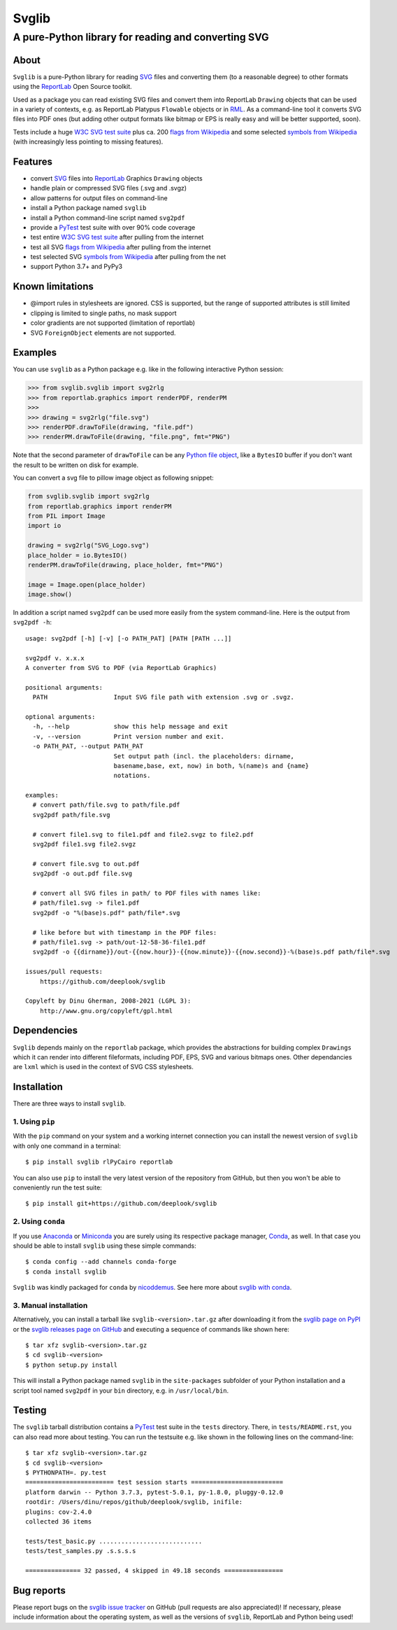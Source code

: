 .. -*- mode: rst -*-

======
Svglib
======

---------------------------------------------------------------------------
A pure-Python library for reading and converting SVG
---------------------------------------------------------------------------

.. image:: https://github.com/deeplook/svglib/workflows/CI/badge.svg
  :target: https://github.com/deeplook/svglib/actions?query=workflow%3ACI

.. image:: https://results.pre-commit.ci/badge/github/deeplook/svglib/master.svg
  :target: https://results.pre-commit.ci/latest/github/deeplook/svglib/master
  :alt: pre-commit.ci status

.. image:: https://pyup.io/repos/github/deeplook/svglib/shield.svg
  :target: https://pyup.io/repos/github/deeplook/svglib/

.. image:: https://img.shields.io/pypi/implementation/svglib.svg
  :target: https://pypi.org/project/svglib

.. image:: https://img.shields.io/pypi/pyversions/svglib.svg
  :target: https://pypi.org/project/svglib

.. image:: https://img.shields.io/pypi/dm/svglib.svg
  :target: https://pepy.tech/project/svglib

.. image:: https://img.shields.io/pypi/v/svglib.svg
  :target: https://pypi.org/project/svglib

.. image:: https://img.shields.io/conda/vn/conda-forge/svglib.svg
  :target: https://github.com/conda-forge/svglib-feedstock

.. image:: https://img.shields.io/conda/dn/conda-forge/svglib.svg
  :target: https://github.com/conda-forge/svglib-feedstock

.. image:: https://img.shields.io/conda/pn/conda-forge/svglib.svg
  :target: https://pypi.org/project/svglib

.. image:: https://img.shields.io/pypi/l/svglib.svg
  :target: https://pypi.org/project/svglib

.. image:: https://static.streamlit.io/badges/streamlit_badge_black_white.svg
  :target: https://share.streamlit.io/deeplook/streamlit-svglib/master/streamlit_app.py


About
-----

``Svglib`` is a pure-Python library for reading SVG_ files and converting
them (to a reasonable degree) to other formats using the ReportLab_ Open
Source toolkit.

Used as a package you can read existing SVG files and convert them into
ReportLab ``Drawing`` objects that can be used in a variety of contexts,
e.g. as ReportLab Platypus ``Flowable`` objects or in RML_.
As a command-line tool it converts SVG files into PDF ones (but adding
other output formats like bitmap or EPS is really easy and will be better
supported, soon).

Tests include a huge `W3C SVG test suite`_ plus ca. 200 `flags from
Wikipedia`_ and some selected `symbols from Wikipedia`_ (with increasingly
less pointing to missing features).


Features
--------

- convert SVG_ files into ReportLab_ Graphics ``Drawing`` objects
- handle plain or compressed SVG files (.svg and .svgz)
- allow patterns for output files on command-line
- install a Python package named ``svglib``
- install a Python command-line script named ``svg2pdf``
- provide a PyTest_ test suite with over 90% code coverage
- test entire `W3C SVG test suite`_ after pulling from the internet
- test all SVG `flags from Wikipedia`_ after pulling from the internet
- test selected SVG `symbols from Wikipedia`_ after pulling from the net
- support Python 3.7+ and PyPy3


Known limitations
-----------------

- @import rules in stylesheets are ignored. CSS is supported, but the range
  of supported attributes is still limited
- clipping is limited to single paths, no mask support
- color gradients are not supported (limitation of reportlab)
- SVG ``ForeignObject`` elements are not supported.


Examples
--------

You can use ``svglib`` as a Python package e.g. like in the following
interactive Python session:

.. code:: python

    >>> from svglib.svglib import svg2rlg
    >>> from reportlab.graphics import renderPDF, renderPM
    >>>
    >>> drawing = svg2rlg("file.svg")
    >>> renderPDF.drawToFile(drawing, "file.pdf")
    >>> renderPM.drawToFile(drawing, "file.png", fmt="PNG")

Note that the second parameter of ``drawToFile`` can be any
`Python file object`_, like a ``BytesIO`` buffer if you don't want the result
to be written on disk for example.

You can convert a svg file to pillow image object as following snippet:

.. code:: python

    from svglib.svglib import svg2rlg
    from reportlab.graphics import renderPM
    from PIL import Image
    import io

    drawing = svg2rlg("SVG_Logo.svg")
    place_holder = io.BytesIO()
    renderPM.drawToFile(drawing, place_holder, fmt="PNG")

    image = Image.open(place_holder)
    image.show()

In addition a script named ``svg2pdf`` can be used more easily from
the system command-line. Here is the output from ``svg2pdf -h``::

    usage: svg2pdf [-h] [-v] [-o PATH_PAT] [PATH [PATH ...]]

    svg2pdf v. x.x.x
    A converter from SVG to PDF (via ReportLab Graphics)

    positional arguments:
      PATH                  Input SVG file path with extension .svg or .svgz.

    optional arguments:
      -h, --help            show this help message and exit
      -v, --version         Print version number and exit.
      -o PATH_PAT, --output PATH_PAT
                            Set output path (incl. the placeholders: dirname,
                            basename,base, ext, now) in both, %(name)s and {name}
                            notations.

    examples:
      # convert path/file.svg to path/file.pdf
      svg2pdf path/file.svg

      # convert file1.svg to file1.pdf and file2.svgz to file2.pdf
      svg2pdf file1.svg file2.svgz

      # convert file.svg to out.pdf
      svg2pdf -o out.pdf file.svg

      # convert all SVG files in path/ to PDF files with names like:
      # path/file1.svg -> file1.pdf
      svg2pdf -o "%(base)s.pdf" path/file*.svg

      # like before but with timestamp in the PDF files:
      # path/file1.svg -> path/out-12-58-36-file1.pdf
      svg2pdf -o {{dirname}}/out-{{now.hour}}-{{now.minute}}-{{now.second}}-%(base)s.pdf path/file*.svg

    issues/pull requests:
        https://github.com/deeplook/svglib

    Copyleft by Dinu Gherman, 2008-2021 (LGPL 3):
        http://www.gnu.org/copyleft/gpl.html


Dependencies
------------

``Svglib`` depends mainly on the ``reportlab`` package, which provides
the abstractions for building complex ``Drawings`` which it can render
into different fileformats, including PDF, EPS, SVG and various bitmaps
ones. Other dependancies are ``lxml`` which is used in the context of SVG
CSS stylesheets.


Installation
------------

There are three ways to install ``svglib``.

1. Using ``pip``
++++++++++++++++

With the ``pip`` command on your system and a working internet
connection you can install the newest version of ``svglib`` with only
one command in a terminal::

    $ pip install svglib rlPyCairo reportlab

You can also use ``pip`` to install the very latest version of the
repository from GitHub, but then you won't be able to conveniently
run the test suite::

    $ pip install git+https://github.com/deeplook/svglib


2. Using ``conda``
++++++++++++++++++

If you use Anaconda_ or Miniconda_ you are surely using its respective package
manager, Conda_, as well. In that case you should be able to install ``svglib``
using these simple commands::

    $ conda config --add channels conda-forge
    $ conda install svglib

``Svglib`` was kindly packaged for ``conda`` by nicoddemus_. See here more about
`svglib with conda`_.


3. Manual installation
+++++++++++++++++++++++

Alternatively, you can install a tarball like ``svglib-<version>.tar.gz``
after downloading it from the `svglib page on PyPI`_ or the
`svglib releases page on GitHub`_ and executing a sequence of commands
like shown here::

    $ tar xfz svglib-<version>.tar.gz
    $ cd svglib-<version>
    $ python setup.py install

This will install a Python package named ``svglib`` in the
``site-packages`` subfolder of your Python installation and a script
tool named ``svg2pdf`` in your ``bin`` directory, e.g. in
``/usr/local/bin``.


Testing
-------

The ``svglib`` tarball distribution contains a PyTest_ test suite
in the ``tests`` directory. There, in ``tests/README.rst``, you can
also read more about testing. You can run the testsuite e.g. like
shown in the following lines on the command-line::

    $ tar xfz svglib-<version>.tar.gz
    $ cd svglib-<version>
    $ PYTHONPATH=. py.test
    ======================== test session starts =========================
    platform darwin -- Python 3.7.3, pytest-5.0.1, py-1.8.0, pluggy-0.12.0
    rootdir: /Users/dinu/repos/github/deeplook/svglib, inifile:
    plugins: cov-2.4.0
    collected 36 items

    tests/test_basic.py ............................
    tests/test_samples.py .s.s.s.s

    =============== 32 passed, 4 skipped in 49.18 seconds ================


Bug reports
-----------

Please report bugs on the `svglib issue tracker`_ on GitHub (pull
requests are also appreciated)!
If necessary, please include information about the operating system, as
well as the versions of ``svglib``, ReportLab and Python being used!


.. _SVG: http://www.w3.org/Graphics/SVG/
.. _W3C SVG test suite:
      http://www.w3.org/Graphics/SVG/WG/wiki/Test_Suite_Overview
.. _flags from Wikipedia:
      https://en.wikipedia.org/wiki/Gallery_of_sovereign_state_flags
.. _symbols from Wikipedia:
      https://en.wikipedia.org/wiki/List_of_symbols
.. _ReportLab: https://www.reportlab.com/opensource/
.. _RML: https://www.reportlab.com/software/rml-reference/
.. _svglib issue tracker: https://github.com/deeplook/svglib/issues
.. _PyTest: http://pytest.org
.. _svglib page on PyPI: https://pypi.org/project/svglib/
.. _svglib releases page on GitHub: https://github.com/deeplook/svglib/releases
.. _Python file object: https://docs.python.org/3/glossary.html#term-file-object
.. _Anaconda: https://www.anaconda.com/download/
.. _Miniconda: https://conda.io/miniconda.html
.. _Conda: https://conda.io
.. _svglib with conda: https://github.com/conda-forge/svglib-feedstock
.. _nicoddemus: https://github.com/nicoddemus
